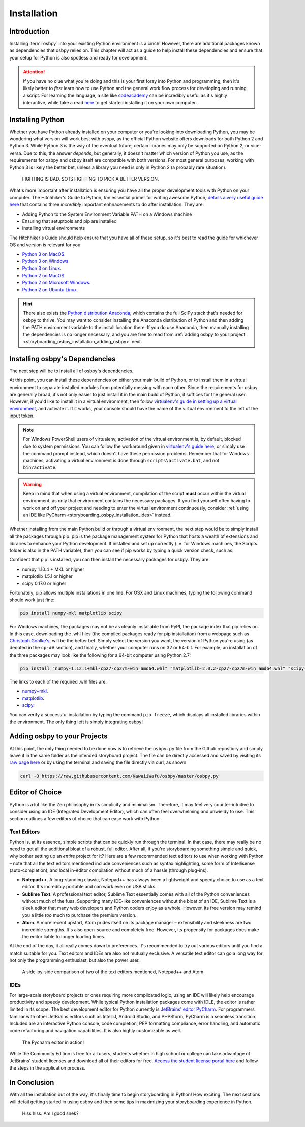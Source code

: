 ============
Installation
============

Introduction
============
Installing :term:`osbpy` into your existing Python environment is a cinch! However, there are additional packages known as dependencies that osbpy relies on. This chapter will act as a guide to help install these dependencies and ensure that your setup for Python is also spotless and ready for development.

.. attention:: If you have no clue what you're doing and this is your first foray into Python and programming, then it's likely better to *first* learn how to use Python and the general work flow process for developing and running a script. For learning the language, a site like `codeacademy <https://www.codecademy.com/learn/python>`_ can be incredibly useful as it's highly interactive, while take a read `here <https://wiki.python.org/moin/BeginnersGuide/Download>`_ to get started installing it on your own computer.

Installing Python
=================
Whether you have Python already installed on your computer or you're looking into downloading Python, you may be wondering what version will work best with osbpy, as the official Python website offers downloads for both Python 2 and Python 3. While Python 3 *is* the way of the eventual future, certain libraries may only be supported on Python 2, or vice-versa. Due to this, the answer *depends*, but generally, it doesn't matter which version of Python you use, as the requirements for osbpy and osbpy itself are compatible with both versions. For most general purposes, working with Python 3 is likely the better bet, unless a library you need is only in Python 2 (a probably rare situation).

.. figure:: img/installation/fighting.jpg
   :scale: 80%
   :alt: Python fighting against an alligator.

   FIGHTING IS BAD. SO IS FIGHTING TO PICK A BETTER VERSION.

What's more important after installation is ensuring you have all the proper development tools with Python on your computer. The Hitchhiker's Guide to Python, *the* essential primer for writing awesome Python, `details a very useful guide here <http://python-guide-pt-br.readthedocs.io/en/latest/starting/installation/>`_ that contains three *incredibly* important enhnacements to do after installation. They are:

- Adding Python to the System Environment Variable PATH on a Windows machine
- Ensuring that setuptools and pip are installed
- Installing virtual environments

The Hitchhiker's Guide should help ensure that you have all of these setup, so it's best to read the guide for whichever OS and version is relevant for you:

- `Python 3 on MacOS <http://python-guide-pt-br.readthedocs.io/en/latest/starting/install3/osx/#install3-osx>`_.
- `Python 3 on Windows <http://python-guide-pt-br.readthedocs.io/en/latest/starting/install3/win/#install3-windows>`_.
- `Python 3 on Linux <http://python-guide-pt-br.readthedocs.io/en/latest/starting/install3/linux/#install3-linux>`_.


- `Python 2 on MacOS <http://python-guide-pt-br.readthedocs.io/en/latest/starting/install/osx/#install-osx>`_.
- `Python 2 on Microsoft Windows <http://python-guide-pt-br.readthedocs.io/en/latest/starting/install/win/#install-windows>`_.
- `Python 2 on Ubuntu Linux <http://python-guide-pt-br.readthedocs.io/en/latest/starting/install/linux/#install-linux>`_.

.. hint:: There also exists the `Python distribution Anaconda <https://www.continuum.io/downloads>`_, which contains the full SciPy stack that's needed for osbpy to thrive. You may want to consider installing the Anaconda distribution of Python and then adding the PATH environment variable to the install location there. If you do use Anaconda, then manually installing the dependencies is no longer necessary, and you are free to read from :ref:`adding osbpy to your project <storyboarding_osbpy_installation_adding_osbpy>` next.

Installing osbpy's Dependencies
===============================
The next step will be to install all of osbpy's dependencies.

At this point, you can install these dependencies on either your main build of Python, or to install them in a virtual environment to separate installed modules from potentially messing with each other. Since the requirements for osbpy are generally broad, it's not only easier to just install it in the main build of Python, it suffices for the general user. However, if you'd like to install it in a virtual environment, then follow `virtualenv's guide in setting up a virtual environment <https://virtualenv.pypa.io/en/stable/userguide/>`_, and activate it. If it works, your console should have the name of the virtual environment to the left of the input token.

.. note:: For Windows PowerShell users of virtualenv, activation of the virtual environment is, by default, blocked due to system permissions. You can follow the workaround given in `virtualenv's guide here <https://virtualenv.pypa.io/en/stable/userguide/#activate-script>`_, or simply use the command prompt instead, which doesn't have these permission problems. Remember that for Windows machines, activating a virtual environment is done through ``scripts\activate.bat``, and not ``bin/activate``.

.. warning:: Keep in mind that when using a virtual environment, compilation of the script **must** occur within the virtual environment, as only that environment contains the necessary packages. If you find yourself often having to work on and off your project and needing to enter the virtual environment continuously, consider :ref:`using an IDE like PyCharm <storyboarding_osbpy_installation_ides>` instead.

Whether installing from the main Python build or through a virtual environment, the next step would be to simply install all the packages through pip. pip is the package management system for Python that hosts a wealth of extensions and libraries to enhance your Python development. If installed and set up correctly (i.e. for Windows machines, the Scripts folder is also in the PATH variable), then you can see if pip works by typing a quick version check, such as:

.. code-block:: shell
    :linenos:

    $ pip -V
    "pip 9.0.1 from /sample_dir/local/lib/python2.7/site-packages (python 2.7)"


Confident that pip is installed, you can then install the necessary packages for osbpy. They are:

- numpy 1.10.4 + MKL or higher
- matplotlib 1.5.1 or higher
- scipy 0.17.0 or higher

Fortunately, pip allows multiple installations in one line. For OSX and Linux machines, typing the following command should work just fine:

.. code-block:: python

    pip install numpy-mkl matplotlib scipy

For Windows machines, the packages may not be as cleanly installable from PyPI, the package index that pip relies on. In this case, downloading the .whl files (the compiled packages ready for pip installation) from a webpage such as `Christoph Gohlke's <http://www.lfd.uci.edu/~gohlke/pythonlibs/>`_, will be the better bet. Simply select the version you want, the version of Python you're using (as denoted in the ``cp-##`` section), and finally, whether your computer runs on 32 or 64-bit. For example, an installation of the three packages may look like the following for a 64-bit computer using Python 2.7:

.. code-block:: python

    pip install "numpy-1.12.1+mkl-cp27-cp27m-win_amd64.whl" "matplotlib-2.0.2-cp27-cp27m-win_amd64.whl" "scipy-0.19.0-cp27-cp27m-win_amd64.whl"

The links to each of the required .whl files are:

- `numpy+mkl <http://www.lfd.uci.edu/~gohlke/pythonlibs/#numpy>`_.
- `matplotlib <http://www.lfd.uci.edu/~gohlke/pythonlibs/#matplotlib>`_.
- `scipy <http://www.lfd.uci.edu/~gohlke/pythonlibs/#scipy>`_.

You can verify a successful installation by typing the command ``pip freeze``, which displays all installed libraries within the environment. The only thing left is simply integrating osbpy!

.. _storyboarding_osbpy_installation_adding_osbpy:

Adding osbpy to your Projects
=============================
At this point, the only thing needed to be done now is to retrieve the ``osbpy.py`` file from the Github repostiory and simply leave it in the same folder as the intended storyboard project. The file can be directly accessed and saved by visiting its `raw page here <https://raw.githubusercontent.com/KawaiiWafu/osbpy/master/osbpy.py>`_ or by using the terminal and saving the file directly via curl, as shown:

.. code-block:: shell

    curl -O https://raw.githubusercontent.com/KawaiiWafu/osbpy/master/osbpy.py

Editor of Choice
================
Python is a lot like the Zen philosophy in its simplicity and minimalism. Therefore, it may feel very counter-intuitive to consider using an IDE (Integrated Development Editor), which can often feel overwhelming and unwieldy to use. This section outlines a few editors of choice that can ease work with Python.

Text Editors
~~~~~~~~~~~~
Python is, at its essence, simple scripts that can be quickly run through the terminal. In that case, there may really be no need to get all the additional bloat of a robust, full editor. After all, if you're storyboarding something simple and quick, why bother setting up an *entire* project for it? Here are a few recommended text editors to use when working with Python – note that all the text editors mentioned include conveniences such as syntax highlighting, some form of Intellisense (auto-completion), and local in-editor compilation without much of a hassle (through plug-ins).

- **Notepad++**. A long-standing classic, Notepad++ has always been a lightweight and speedy choice to use as a text editor. It's incredibly portable and can work even on USB sticks.
- **Sublime Text**. A professional text editor, Sublime Text essentially comes with all of the Python conveniences without much of the fuss. Supporting many IDE-like conveniences without the bloat of an IDE, Sublime Text is a sleek editor that many web developers and Python coders enjoy as a whole. However, its free version may remind you a little *too* much to purchase the premium version.
- **Atom**. A more recent upstart, Atom prides itself on its package manager – extensibility and sleekness are two incredible strengths. It's also open-source and completely free. However, its propensity for packages does make the editor liable to longer loading times.

At the end of the day, it all really comes down to preferences. It's recommended to try out various editors until you find a match suitable for you. Text editors and IDEs are also not mutually exclusive. A versatile text editor can go a long way for not only the programming enthusiast, but also the power user.

.. figure:: img/installation/text_editors.png
   :scale: 80%
   :alt: Notepad++ and Atom text editor side-by-side.

   A side-by-side comparison of two of the text editors mentioned, Notepad++ and Atom.

.. _storyboarding_osbpy_installation_ides:

IDEs
~~~~
For large-scale storyboard projects or ones requiring more complicated logic, using an IDE will likely help encourage productivity and speedy development. While typical Python installation packages come with IDLE, the editor is rather limited in its scope. The best development editor for Python currently is `JetBrains' editor PyCharm <https://www.jetbrains.com/pycharm/>`_. For programmers familiar with other JetBrains editors such as IntelliJ, Android Studio, and PHPStorm, PyCharm is a seamless transition. Included are an interactive Python console, code completion, PEP formatting compliance, error handling, and automatic code refactoring and navigation capabilities. It is also highly customizable as well.

.. figure:: img/installation/pycharm.png
   :scale: 65%
   :alt: Pycharm editor.

   The Pycharm editor in action!

While the Community Edition is free for all users, students whether in high school or college can take advantage of JetBrains' student licenses and download all of their editors for free. `Access the student license portal here <https://www.jetbrains.com/student/>`_ and follow the steps in the application process.

In Conclusion
=============
With all the installation out of the way, it's finally time to begin storyboarding in Python! How exciting. The next sections will detail getting started in using osbpy and then some tips in maximizing your storyboarding experience in Python.

.. figure:: img/installation/snek.gif
   :scale: 100%
   :alt: YuruYuri snake gif.

   Hiss hiss. Am I good snek?
